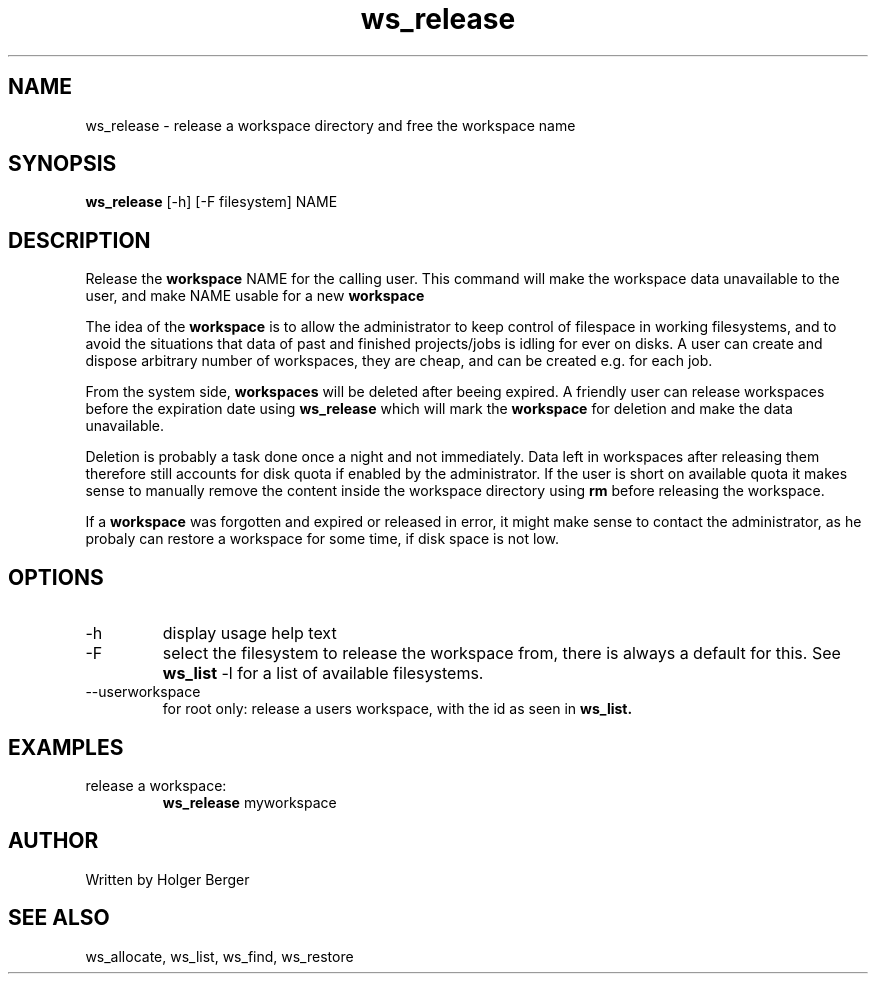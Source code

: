 .TH ws_release 1 "March 2013" "USER COMMANDS"

.SH NAME
ws_release \- release a workspace directory and free the workspace name

.SH SYNOPSIS
.B ws_release
[\-h] [\-F filesystem] NAME 

.SH DESCRIPTION
Release the 
.B workspace 
NAME for the calling user.
This command will make the workspace data unavailable to the user, and make NAME usable for a new
.B workspace
. 

The idea of the 
.B workspace 
is to allow the administrator to keep control of filespace in working filesystems,
and to avoid the situations that data of past and finished projects/jobs is idling for
ever on disks. A user can create and dispose arbitrary number of workspaces, they are cheap,
and can be created e.g. for each job.

From the system side, 
.B workspaces 
will be deleted after beeing expired. A friendly user can release workspaces before the expiration
date using
.B ws_release
which will mark the 
.B workspace 
for deletion and make the data unavailable.

Deletion is probably a task done once a night and not immediately. Data left in workspaces after releasing them therefore still accounts for disk quota if enabled by the administrator. If the user is short on available quota it makes sense to manually remove the content inside the workspace directory using
.B rm
before releasing the workspace.

If a
.B workspace
was forgotten and expired or released in error, it might make sense to contact the administrator,
as he probaly can restore a workspace for some time, if disk space is not low.

.PP

.SH OPTIONS
.TP
\-h 
display usage help text
.TP
\-F
select the filesystem to release the workspace from, there is always a default for this.
See 
.B ws_list
\-l
for a list of available filesystems.
.TP
\--userworkspace
for root only: release a users workspace, with the id as seen in 
.B ws_list.

.SH EXAMPLES
.TP
release a workspace:
.B ws_release
myworkspace 

.SH AUTHOR
Written by Holger Berger

.SH SEE ALSO
ws_allocate, ws_list, ws_find, ws_restore
